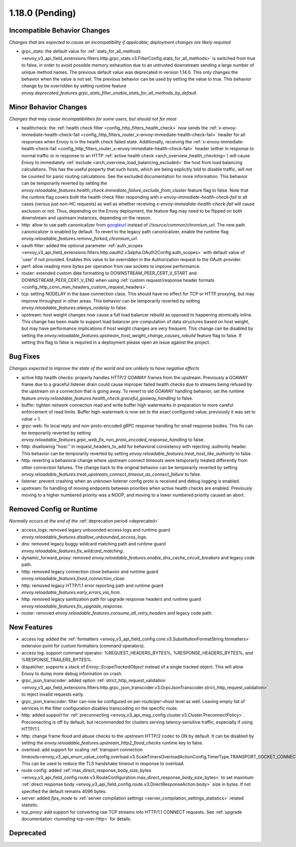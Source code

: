 1.18.0 (Pending)
================

Incompatible Behavior Changes
-----------------------------
*Changes that are expected to cause an incompatibility if applicable; deployment changes are likely required*

* grpc_stats: the default value for :ref:`stats_for_all_methods <envoy_v3_api_field_extensions.filters.http.grpc_stats.v3.FilterConfig.stats_for_all_methods>` is switched
  from true to false, in order to avoid possible memory exhaustion due to an untrusted downstream sending a large number of unique method names. The previous
  default value was deprecated in version 1.14.0. This only changes the behavior when the value is not set. The previous behavior can be used by setting the value
  to true. This behavior change by be overridden by setting runtime feature `envoy.deprecated_features.grpc_stats_filter_enable_stats_for_all_methods_by_default`.

Minor Behavior Changes
----------------------
*Changes that may cause incompatibilities for some users, but should not for most*

* healthcheck: the :ref:`health check filter <config_http_filters_health_check>` now sends the
  :ref:`x-envoy-immediate-health-check-fail <config_http_filters_router_x-envoy-immediate-health-check-fail>` header
  for all responses when Envoy is in the health check failed state. Additionally, receiving the
  :ref:`x-envoy-immediate-health-check-fail <config_http_filters_router_x-envoy-immediate-health-check-fail>`
  header (either in response to normal traffic or in response to an HTTP :ref:`active health check <arch_overview_health_checking>`) will
  cause Envoy to immediately :ref:`exclude <arch_overview_load_balancing_excluded>` the host from
  load balancing calculations. This has the useful property that such hosts, which are being
  explicitly told to disable traffic, will not be counted for panic routing calculations. See the
  excluded documentation for more information. This behavior can be temporarily reverted by setting
  the `envoy.reloadable_features.health_check.immediate_failure_exclude_from_cluster` feature flag
  to false. Note that the runtime flag covers *both* the health check filter responding with
  `x-envoy-immediate-health-check-fail` in all cases (versus just non-HC requests) as well as
  whether receiving `x-envoy-immediate-health-check-fail` will cause exclusion or not. Thus,
  depending on the Envoy deployment, the feature flag may need to be flipped on both downstream
  and upstream instances, depending on the reason.
* http: allow to use path canonicalizer from `googleurl <https://quiche.googlesource.com/googleurl>`_
  instead of `//source/common/chromium_url`. The new path canonicalizer is enabled by default. To
  revert to the legacy path canonicalizer, enable the runtime flag
  `envoy.reloadable_features.remove_forked_chromium_url`.
* oauth filter: added the optional parameter :ref:`auth_scopes <envoy_v3_api_field_extensions.filters.http.oauth2.v3alpha.OAuth2Config.auth_scopes>` with default value of 'user' if not provided. Enables this value to be overridden in the Authorization request to the OAuth provider.
* perf: allow reading more bytes per operation from raw sockets to improve performance.
* router: extended custom date formatting to DOWNSTREAM_PEER_CERT_V_START and DOWNSTREAM_PEER_CERT_V_END when using :ref:`custom request/response header formats <config_http_conn_man_headers_custom_request_headers>`.
* tcp: setting NODELAY in the base connection class. This should have no effect for TCP or HTTP proxying, but may improve throughput in other areas. This behavior can be temporarily reverted by setting `envoy.reloadable_features.always_nodelay` to false.
* upstream: host weight changes now cause a full load balancer rebuild as opposed to happening
  atomically inline. This change has been made to support load balancer pre-computation of data
  structures based on host weight, but may have performance implications if host weight changes
  are very frequent. This change can be disabled by setting the `envoy.reloadable_features.upstream_host_weight_change_causes_rebuild`
  feature flag to false. If setting this flag to false is required in a deployment please open an
  issue against the project.

Bug Fixes
---------
*Changes expected to improve the state of the world and are unlikely to have negative effects*

* active http health checks: properly handles HTTP/2 GOAWAY frames from the upstream. Previously a GOAWAY frame due to a graceful listener drain could cause improper failed health checks due to streams being refused by the upstream on a connection that is going away. To revert to old GOAWAY handling behavior, set the runtime feature `envoy.reloadable_features.health_check.graceful_goaway_handling` to false.
* buffer: tighten network connection read and write buffer high watermarks in preparation to more careful enforcement of read limits. Buffer high-watermark is now set to the exact configured value; previously it was set to value + 1.
* grpc-web: fix local reply and non-proto-encoded gRPC response handling for small response bodies. This fix can be temporarily reverted by setting `envoy.reloadable_features.grpc_web_fix_non_proto_encoded_response_handling` to false.
* http: disallowing "host:" in request_headers_to_add for behavioral consistency with rejecting :authority header. This behavior can be temporarily reverted by setting `envoy.reloadable_features.treat_host_like_authority` to false.
* http: reverting a behavioral change where upstream connect timeouts were temporarily treated differently from other connection failures. The change back to the original behavior can be temporarily reverted by setting `envoy.reloadable_features.treat_upstream_connect_timeout_as_connect_failure` to false.
* listener: prevent crashing when an unknown listener config proto is received and debug logging is enabled.
* upstream: fix handling of moving endpoints between priorities when active health checks are enabled. Previously moving to a higher numbered priority was a NOOP, and moving to a lower numbered priority caused an abort.

Removed Config or Runtime
-------------------------
*Normally occurs at the end of the* :ref:`deprecation period <deprecated>`

* access_logs: removed legacy unbounded access logs and runtime guard `envoy.reloadable_features.disallow_unbounded_access_logs`.
* dns: removed legacy buggy wildcard matching path and runtime guard `envoy.reloadable_features.fix_wildcard_matching`.
* dynamic_forward_proxy: removed `envoy.reloadable_features.enable_dns_cache_circuit_breakers` and legacy code path.
* http: removed legacy connection close behavior and runtime guard `envoy.reloadable_features.fixed_connection_close`.
* http: removed legacy HTTP/1.1 error reporting path and runtime guard `envoy.reloadable_features.early_errors_via_hcm`.
* http: removed legacy sanitization path for upgrade response headers and runtime guard `envoy.reloadable_features.fix_upgrade_response`.
* router: removed `envoy.reloadable_features.consume_all_retry_headers` and legacy code path.

New Features
------------
* access log: added the :ref:`formatters <envoy_v3_api_field_config.core.v3.SubstitutionFormatString.formatters>` extension point for custom formatters (command operators).
* access log: support command operator: %REQUEST_HEADERS_BYTES%, %RESPONSE_HEADERS_BYTES%, and %RESPONSE_TRAILERS_BYTES%.
* dispatcher: supports a stack of `Envoy::ScopeTrackedObject` instead of a single tracked object. This will allow Envoy to dump more debug information on crash.
* grpc_json_transcoder: added option :ref:`strict_http_request_validation <envoy_v3_api_field_extensions.filters.http.grpc_json_transcoder.v3.GrpcJsonTranscoder.strict_http_request_validation>` to reject invalid requests early.
* grpc_json_transcoder: filter can now be configured on per-route/per-vhost level as well. Leaving empty list of services in the filter configuration disables transcoding on the specific route.
* http: added support for :ref:`preconnecting <envoy_v3_api_msg_config.cluster.v3.Cluster.PreconnectPolicy>`. Preconnecting is off by default, but recommended for clusters serving latency-sensitive traffic, especially if using HTTP/1.1.
* http: change frame flood and abuse checks to the upstream HTTP/2 codec to ON by default. It can be disabled by setting the `envoy.reloadable_features.upstream_http2_flood_checks` runtime key to false.
* overload: add support for scaling :ref:`transport connection timeouts<envoy_v3_api_enum_value_config.overload.v3.ScaleTimersOverloadActionConfig.TimerType.TRANSPORT_SOCKET_CONNECT>`. This can be used to reduce the TLS handshake timeout in response to overload.
* route config: added :ref:`max_direct_response_body_size_bytes <envoy_v3_api_field_config.route.v3.RouteConfiguration.max_direct_response_body_size_bytes>` to set maximum :ref:`direct response body <envoy_v3_api_field_config.route.v3.DirectResponseAction.body>` size in bytes. If not specified the default remains 4096 bytes.
* server: added *fips_mode* to :ref:`server compilation settings <server_compilation_settings_statistics>` related statistic.
* tcp_proxy: add support for converting raw TCP streams into HTTP/1.1 CONNECT requests. See :ref:`upgrade documentation <tunneling-tcp-over-http>` for details.

Deprecated
----------
